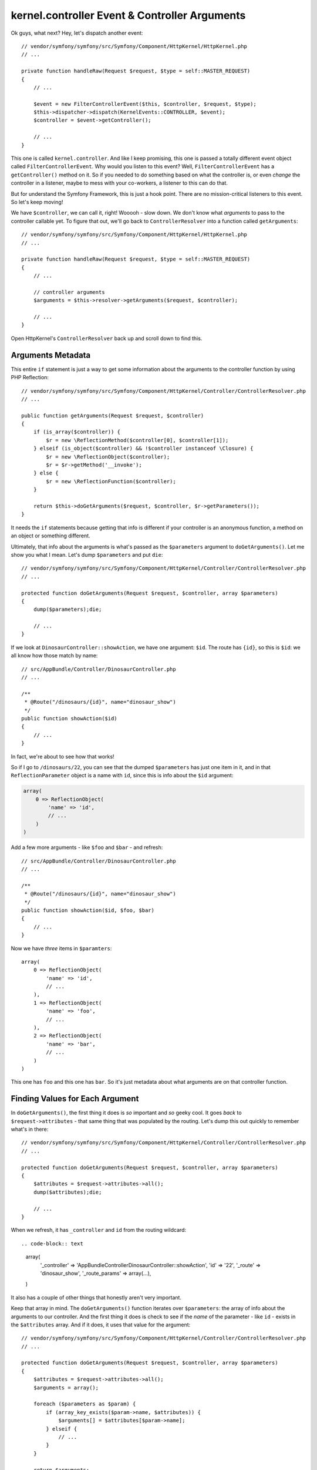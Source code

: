 kernel.controller Event & Controller Arguments
==============================================

Ok guys, what next? Hey, let's dispatch another event::

    // vendor/symfony/symfony/src/Symfony/Component/HttpKernel/HttpKernel.php
    // ...

    private function handleRaw(Request $request, $type = self::MASTER_REQUEST)
    {
        // ...

        $event = new FilterControllerEvent($this, $controller, $request, $type);
        $this->dispatcher->dispatch(KernelEvents::CONTROLLER, $event);
        $controller = $event->getController();

        // ...
    }

This one is called ``kernel.controller``. And like I keep promising, this
one is passed a totally different event object called ``FilterControllerEvent``.
Why would you listen to this event? Well, ``FilterControllerEvent`` has a
``getController()`` method on it. So if you needed to do something based on
what the controller is, or even *change* the controller in a listener, maybe
to mess with your co-workers, a listener to this can do that.

But for understand the Symfony Framework, this is just a hook point. There
are no mission-critical listeners to this event. So let's keep moving!

We have ``$controller``, we can call it, right! Wooooh - slow down. We don't
know what *arguments* to pass to the controller callable yet. To figure that
out, we'll go back to ``ControllerResolver`` into a function called ``getArguments``::

    // vendor/symfony/symfony/src/Symfony/Component/HttpKernel/HttpKernel.php
    // ...

    private function handleRaw(Request $request, $type = self::MASTER_REQUEST)
    {
        // ...

        // controller arguments
        $arguments = $this->resolver->getArguments($request, $controller);

        // ...
    }

Open HttpKernel's ``ControllerResolver`` back up and scroll down to find this.

Arguments Metadata
------------------

This entire ``if`` statement is just a way to get some information about
the arguments to the controller function by using PHP Reflection::

    // vendor/symfony/symfony/src/Symfony/Component/HttpKernel/Controller/ControllerResolver.php
    // ...

    public function getArguments(Request $request, $controller)
    {
        if (is_array($controller)) {
            $r = new \ReflectionMethod($controller[0], $controller[1]);
        } elseif (is_object($controller) && !$controller instanceof \Closure) {
            $r = new \ReflectionObject($controller);
            $r = $r->getMethod('__invoke');
        } else {
            $r = new \ReflectionFunction($controller);
        }

        return $this->doGetArguments($request, $controller, $r->getParameters());
    }

It needs the ``if`` statements because getting that info is different if
your controller is an anonymous function, a method on an object or something
different.

Ultimately, that info about the arguments is what's passed as the ``$parameters``
argument to ``doGetArguments()``. Let me show you what I mean. Let's dump
``$parameters`` and put ``die``::

    // vendor/symfony/symfony/src/Symfony/Component/HttpKernel/Controller/ControllerResolver.php
    // ...

    protected function doGetArguments(Request $request, $controller, array $parameters)
    {
        dump($parameters);die;

        // ...
    }

If we look at ``DinosaurController::showAction``, we have one argument: ``$id``.
The route has ``{id}``, so this is ``$id``: we all know how those match by
name::

    // src/AppBundle/Controller/DinosaurController.php
    // ...

    /**
     * @Route("/dinosaurs/{id}", name="dinosaur_show")
     */
    public function showAction($id)
    {
        // ...
    }

In fact, we're about to see how that works!

So if I go to ``/dinosaurs/22``, you can see that the dumped ``$parameters``
has just one item in it, and in that ``ReflectionParameter`` object is a
name with ``id``, since this is info about the ``$id`` argument:

.. code-block:: text

    array(
        0 => ReflectionObject(
            'name' => 'id',
            // ...
        )
    )

Add a few more arguments - like ``$foo`` and ``$bar`` - and refresh::

    // src/AppBundle/Controller/DinosaurController.php
    // ...

    /**
     * @Route("/dinosaurs/{id}", name="dinosaur_show")
     */
    public function showAction($id, $foo, $bar)
    {
        // ...
    }

Now we have *three* items in ``$paramters``::

    array(
        0 => ReflectionObject(
            'name' => 'id',
            // ...
        ),
        1 => ReflectionObject(
            'name' => 'foo',
            // ...
        ),
        2 => ReflectionObject(
            'name' => 'bar',
            // ...
        )
    )

This one has ``foo`` and this one has ``bar``. So it's just metadata about
what arguments are on that controller function.

Finding Values for Each Argument
--------------------------------

In ``doGetArguments()``, the first thing it does is *so* important and *so*
geeky cool. It goes *back* to ``$request->attributes`` - that same thing
that was populated by the routing. Let's dump this out quickly to remember
what's in there::

    // vendor/symfony/symfony/src/Symfony/Component/HttpKernel/Controller/ControllerResolver.php
    // ...

    protected function doGetArguments(Request $request, $controller, array $parameters)
    {
        $attributes = $request->attributes->all();
        dump($attributes);die;

        // ...
    }

When we refresh, it has ``_controller`` and ``id`` from the routing wildcard::

.. code-block:: text

    array(
        '_controller' => 'AppBundle\Controller\DinosaurController::showAction',
        'id'          => '22',
        '_route'      => 'dinosaur_show',
        '_route_params' => array(...),
    )

It also has a couple of other things that honestly aren't very important.

Keep that array in mind. The ``doGetArguments()`` function iterates over
``$parameters``: the array of info about the arguments to our controller.
And the first thing it does is check to see if the *name* of the parameter -
like ``id`` - exists in the ``$attributes`` array. And if it does, it uses
that value for the argument::

    // vendor/symfony/symfony/src/Symfony/Component/HttpKernel/Controller/ControllerResolver.php
    // ...

    protected function doGetArguments(Request $request, $controller, array $parameters)
    {
        $attributes = $request->attributes->all();
        $arguments = array();

        foreach ($parameters as $param) {
            if (array_key_exists($param->name, $attributes)) {
                $arguments[] = $attributes[$param->name];
            } elseif {
                // ...
            }
        }
        
        return $arguments;
    }

This is exactly why if we have a ``{id}`` inside our route, its value is
passed to a ``$id`` argument in the controller. This is *why* and how that
mapping is done by *name*, because ``ControllerResolver`` say: "Hey, I have
an ``$id`` argument, is there an ``id`` inside the ``$request->attributes``,
which is populated by the routing?"

The Request Argument
~~~~~~~~~~~~~~~~~~~~

And *if* there is nothing in the attributes that matches up, it goes to the
``elseif``: because there's *one* other case. And you've probably seen it
while doing form processing. This is when you have an argument type-hinted
with the ``Request`` class::

    // src/AppBundle/Controller/DinosaurController.php
    // ...
    use Symfony\Component\HttpFoundation\Request;

    /**
     * @Route("/dinosaurs/{id}", name="dinosaur_show")
     */
    public function showAction($id, Request $request)
    {
        // ...
    }

In ControllerResolver, it says: ``if ($param->getClass() && $param->getClass()->isInstance($request))``::

    // vendor/symfony/symfony/src/Symfony/Component/HttpKernel/Controller/ControllerResolver.php
    // ...

    protected function doGetArguments(Request $request, $controller, array $parameters)
    {
        $attributes = $request->attributes->all();
        $arguments = array();

        foreach ($parameters as $param) {
            if (array_key_exists($param->name, $attributes)) {
                $arguments[] = $attributes[$param->name];
            } elseif ($param->getClass() && $param->getClass()->isInstance($request)) {
                $arguments[] = $request;
            }
            // ...
        }
        
        return $arguments;
    }

The ``$param->getClass()`` asks if the argument has a type-hint. The second
part checks to see if the type-hint is for Symfony's ``Request`` class.
If it is, the ``$request`` object is passed to this argument. This is *completely*
special to the Request object: it doesn't work with *anything* else.

But guys, it's really pretty if you think about it. Our whole job is to read
the request and create the response. So, It makes a lot of sense to be able
to have the ``Request`` as an argument to a function that will return the
``Response``. Input ``Request``, output ``Response``.

Errors and Seeing the Arguments in Action
-----------------------------------------

And those are really the only two cases that work. The other ``elseif`` is
there just to see if maybe you have an optional argument::

    // src/AppBundle/Controller/DinosaurController.php
    // ...
    use Symfony\Component\HttpFoundation\Request;

    /**
     * @Route("/dinosaurs/{id}", name="dinosaur_show")
     */
    public function showAction($id, Request $request, $foo = 'defaultValue')
    {
        // ...
    }

And if you do, it uses the default value instead of blowing up::

    // vendor/symfony/symfony/src/Symfony/Component/HttpKernel/Controller/ControllerResolver.php
    // ...

    protected function doGetArguments(Request $request, $controller, array $parameters)
    {
        $attributes = $request->attributes->all();
        $arguments = array();

        foreach ($parameters as $param) {
            if (array_key_exists($param->name, $attributes)) {
                $arguments[] = $attributes[$param->name];
            } elseif ($param->getClass() && $param->getClass()->isInstance($request)) {
                $arguments[] = $request;
            } elseif ($param->isDefaultValueAvailable()) {
                $arguments[] = $param->getDefaultValue();
            } else {
                // it throws an exception
            }
        }
        
        return $arguments;
    }

If all else fails, it tries to get a nice exception message to say: "Hey dude,
you have an argument and I don't know what to pass to it." For example, if
I add a ``$bar`` argument that's not optional, there's no ``{bar}`` in the
route, so we should see this "Controller requires that you provide a value"
error::

    // src/AppBundle/Controller/DinosaurController.php
    // ...
    use Symfony\Component\HttpFoundation\Request;

    /**
     * @Route("/dinosaurs/{id}", name="dinosaur_show")
     */
    public function showAction($id, Request $request, $foo = 'defaultValue', $bar)
    {
        // ...
    }

And we do! That's actually where that comes from.

If we get rid of that, it should pass the request to one argument and it should
be ok with ``$foo`` being optional. When we refresh, it's happy!

Now that we're done, the array of argument values is passed all the way back
to ``HttpKernel``. And now we're dangerous: we have the controller callable
*and* the arguments to pass to it.

Executing the Controller
------------------------

Any ideas on what should happen next? Yep, we *finally* call the controller::

    // vendor/symfony/symfony/src/Symfony/Component/HttpKernel/HttpKernel.php
    // ...

    private function handleRaw(Request $request, $type = self::MASTER_REQUEST)
    {
        // ...

        // call controller
        $response = call_user_func_array($controller, $arguments);

        // ...
    }

So on line 145, that's literally where your controller is executed, and it
passes it all of the arguments.

And what do controllers in Symfony *always* return? They always return a
``Response`` object, and we also see that on line 145.

Unless... they don't return a ``Response``. And that's what we're going to
talk about next.
